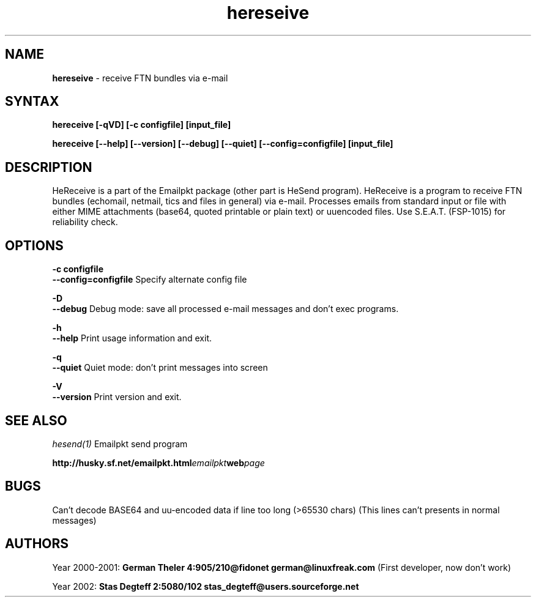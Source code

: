 .TH hereseive 1 "Oct 31 2002" "EmailPkt 0.9"
.SH NAME
.B hereseive
\- receive FTN bundles via e-mail
.SH SYNTAX
.TP
.B hereceive [-qVD] [-c configfile] [input_file]
.PP
.B hereceive [--help] [--version] [--debug] [--quiet] [--config=configfile] [input_file]

.SH DESCRIPTION
HeReceive is a part of the Emailpkt package (other part is HeSend program).
HeReceive is a program to receive FTN bundles (echomail, netmail,
tics and files in general) via e-mail. Processes emails from standard input
or file with either MIME attachments (base64, quoted printable or
plain text) or uuencoded files. Use S.E.A.T. (FSP-1015) for reliability check.

.SH OPTIONS

.B -c configfile
.br
.B --config=configfile
Specify alternate config file

.B -D
.br
.B --debug
Debug mode: save all processed e-mail messages and don't exec programs.

.B -h
.br
.B --help
Print usage information and exit.

.B -q
.br
.B --quiet
Quiet mode: don't print messages into screen

.B -V
.br
.B --version
Print version and exit.


.SH SEE ALSO
.I hesend(1)
Emailpkt send program
.PP
.BI http://husky.sf.net/emailpkt.html emailpkt web page

.SH BUGS
Can't decode BASE64 and uu-encoded data if line too long (>65530 chars)
(This lines can't presents in normal messages)

.SH AUTHORS

Year 2000-2001:
.B German Theler 4:905/210@fidonet
.BI german@linuxfreak.com
(First developer, now don't work)
.PP
Year 2002:
.B Stas Degteff 2:5080/102
.BI stas_degteff@users.sourceforge.net

